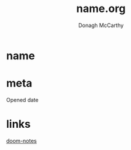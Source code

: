 #+TITLE:     name.org
#+AUTHOR:    Donagh McCarthy
#+OPENED:    date
#+STARTUP:   overview
#+FILEPATH:  $HOME/DONAGHS/personal/name.org
#+EDITED:    date


* name
* meta
:notes:
Opened date



:end:
* links

    [[file:~/PORTABLE_ENV/doom/xHELP/doom-notes.org][doom-notes]]
